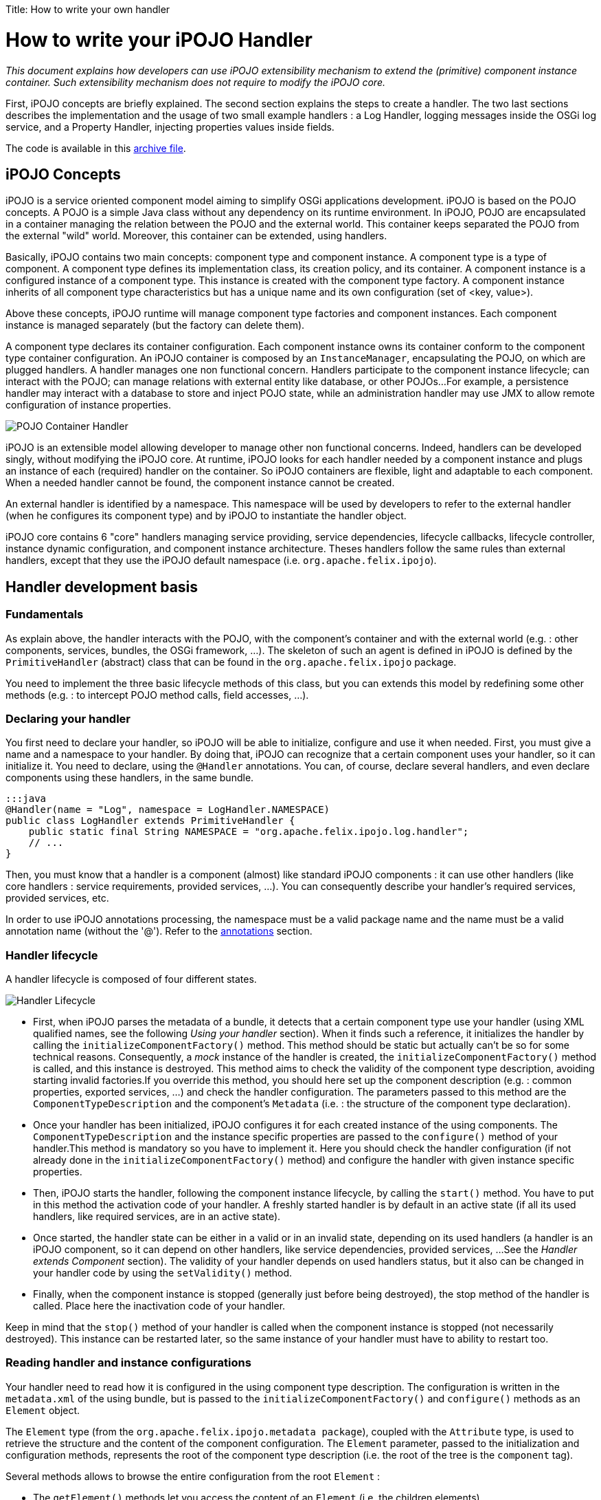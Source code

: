 :doctype: book

Title: How to write your own handler

= How to write your iPOJO Handler

_This document explains how developers can use iPOJO extensibility mechanism to extend the (primitive) component instance container.
Such extensibility mechanism does not require to modify the iPOJO core._

[TOC]

First, iPOJO concepts are briefly explained.
The second section explains the steps to create a handler.
The two last sections describes the implementation and the usage of two small example handlers : a Log Handler, logging messages inside the OSGi log service, and a Property Handler, injecting properties values inside fields.

The code is available in this link:ipojo-handler-tutorial-project.zip[archive file].

== iPOJO Concepts

iPOJO is a service oriented component model aiming to simplify OSGi applications development.
iPOJO is based on the POJO concepts.
A POJO is a simple Java class without any dependency on its runtime environment.
In iPOJO, POJO are encapsulated in a container managing the relation between the POJO and the external world.
This container keeps separated the POJO from the external "wild" world.
Moreover, this container can be extended, using handlers.

Basically, iPOJO contains two main concepts: component type and component instance.
A component type is a type of component.
A component type defines its implementation class, its creation policy, and its container.
A component instance is a configured instance of a component type.
This instance is created with the component type factory.
A component instance inherits of all component type characteristics but has a unique name and its own configuration (set of <key, value>).

Above these concepts, iPOJO runtime will manage component type factories and component instances.
Each component instance is managed separately (but the factory can delete them).

A component type declares its container configuration.
Each component instance owns its container conform to the component type container configuration.
An iPOJO container is composed by an `InstanceManager`, encapsulating the POJO, on which are plugged handlers.
A handler manages one non functional concern.
Handlers participate to the component instance lifecycle;
can interact with the POJO;
can manage relations with external entity like database, or other POJOs...
For example, a persistence handler may interact with a database to store and inject POJO state, while an administration handler may use JMX to allow remote configuration of instance properties.

image::POJO-Container-Handler.png[]

iPOJO is an extensible model allowing developer to manage other non functional concerns.
Indeed, handlers can be developed singly, without modifying the iPOJO core.
At runtime, iPOJO looks for each handler needed by a component instance and plugs an instance of each (required) handler on the container.
So iPOJO containers are flexible, light and adaptable to each component.
When a needed handler cannot be found, the component instance cannot be created.

An external handler is identified by a namespace.
This namespace will be used by developers to refer to the external handler (when he configures its component type) and by iPOJO to instantiate the handler object.

iPOJO core contains 6 "core" handlers managing service providing, service dependencies, lifecycle callbacks, lifecycle controller, instance dynamic configuration, and component instance architecture.
Theses handlers follow the same rules than external handlers, except that they use the iPOJO default namespace (i.e.
`org.apache.felix.ipojo`).

== Handler development basis

=== Fundamentals

As explain above, the handler interacts with the POJO, with the component's container and with the external world (e.g.
: other components, services, bundles, the OSGi framework, ...).
The skeleton of such an agent is defined in iPOJO is defined by the `PrimitiveHandler` (abstract) class that can be found in the `org.apache.felix.ipojo` package.

You need to implement the three basic lifecycle methods of this class, but you can extends this model by redefining some other methods (e.g.
: to intercept POJO method calls, field accesses, ...).

=== Declaring your handler

You first need to declare your handler, so iPOJO will be able to initialize, configure and use it when needed.
First, you must give a name and a namespace to your handler.
By doing that, iPOJO can recognize that a certain component uses your handler, so it can initialize it.
You need to declare, using the `@Handler` annotations.
You can, of course, declare several handlers, and even declare components using these handlers, in the same bundle.

 :::java
 @Handler(name = "Log", namespace = LogHandler.NAMESPACE)
 public class LogHandler extends PrimitiveHandler {
     public static final String NAMESPACE = "org.apache.felix.ipojo.log.handler";
     // ...
 }

Then, you must know that a handler is a component (almost) like standard iPOJO components : it can use other handlers (like core handlers : service requirements, provided services, ...).
You can consequently describe your handler's required services, provided services, etc.

In order to use iPOJO annotations processing, the namespace must be a valid package name and the name must be a valid annotation name (without the '@').
Refer to the <<annotations,annotations>> section.

=== Handler lifecycle

A handler lifecycle is composed of four different states.

image::Handler-Lifecycle.png[]

* First, when iPOJO parses the metadata of a bundle, it detects that a certain component type use your handler (using XML qualified names, see the following _Using your handler_ section).
When it finds such a reference, it initializes the handler by calling the `initializeComponentFactory()` method.
This method should be static but actually can't be so for some technical reasons.
Consequently, a _mock_ instance of the handler is created, the `initializeComponentFactory()` method is called, and this instance is destroyed.
This method aims to check the validity of the component type description, avoiding starting invalid factories.If you override this method, you should here set up the component description (e.g.
: common properties, exported services, ...) and check the handler configuration.
The parameters passed to this method are the `ComponentTypeDescription` and the component's `Metadata` (i.e.
: the structure of the component type declaration).
* Once your handler has been initialized, iPOJO configures it for each created instance of the using components.
The `ComponentTypeDescription` and the instance specific properties are passed to the `configure()` method of your handler.This method is mandatory so you have to implement it.
Here you should check the handler configuration (if not already done in the `initializeComponentFactory()` method) and configure the handler with given instance specific properties.
* Then, iPOJO starts the handler, following the component instance lifecycle, by calling the `start()` method.
You have to put in this method the activation code of your handler.
A freshly started handler is by default in an active state (if all its used handlers, like required services, are in an active state).
* Once started, the handler state can be either in a valid or in an invalid state, depending on its used handlers (a handler is an iPOJO component, so it can depend on other handlers, like service dependencies, provided services, ...
See the _Handler extends Component_ section).
The validity of your handler depends on used handlers status, but it also can be changed in your handler code by using the `setValidity()` method.
* Finally, when the component instance is stopped (generally just before being destroyed), the stop method of the handler is called.
Place here the inactivation code of your handler.

Keep in mind that the `stop()` method of your handler is called when the component instance is stopped (not necessarily destroyed).
This instance can be restarted later, so the same instance of your handler must have to ability to restart too.

=== Reading handler and instance configurations

Your handler need to read how it is configured in the using component type description.
The configuration is written in the `metadata.xml` of the using bundle, but is passed to the `initializeComponentFactory()` and `configure()` methods as an `Element` object.

The `Element` type (from the `org.apache.felix.ipojo.metadata package`), coupled with the `Attribute` type, is used to retrieve the structure and the content of the component configuration.
The `Element` parameter, passed to the initialization and configuration methods, represents the root of the component type description (i.e.
the root of the tree is the `component` tag).

Several methods allows to browse the entire configuration from the root `Element` :

* The `getElement()` methods let you access the content of an `Element` (i.e.
the children elements)
* The `getAttribute()` methods allows you to access the attributes of an `Element`.
* The `containsElement()` and `containsAttribute()` methods test the presence of a child-element or an attribute in an `Element`.

_Note :_ As described in the <<description,description>> section, a name and a namespace are associated to each handler.
To safely retrieve the configuration of this handler from the component metadata, you can take inspiration from the following snippet (the `componentMetadata` variable is the component root `Element` passed to the `initializeComponentFactory()` and `configure()` methods) :

 :::java
 Element[] log_elements = metadata.getElements("log", NAMESPACE);

For example, the log handler provided in the archive file has the following configure method:

....
:::java
/**
 * Parses the component's metadata to retrieve the log level in which we log messages.
 *
 * @param metadata      component's metadata
 * @param configuration instance configuration (unused in this example)
 * @throws ConfigurationException the configuration is inconsistent
 */
@Override
public void configure(Element metadata, Dictionary configuration) throws ConfigurationException {
    // First parse the metadata to check if the log handler logLevel

    // Get all Namespace:log element from the metadata
    Element[] log_elements = metadata.getElements("log", NAMESPACE);

    // If an element match, parse the logLevel attribute of the first found element
    if (log_elements[0].containsAttribute("level")) {
        String l = log_elements[0].getAttribute("level");
        if (l.equalsIgnoreCase("info")) {
            logLevel = LogService.LOG_INFO;
        } else if (l.equalsIgnoreCase("error")) {
            logLevel = LogService.LOG_ERROR;
        } else if (l.equalsIgnoreCase("warning")) {
            logLevel = LogService.LOG_WARNING;
        }
    }

    instanceManager = getInstanceManager();
}
....

You can also access instance configuration (properties defined in the `instance` tag).
The instance properties are directly passed, as a `Dictionary,` to the `configure()` method.
With these properties, you can easily allow instances to override some component fixed configuration.
The property handler given in the archive file extract the location of the loaded properties file from the instance configuration:

 :::java
 // Look if the instance overrides file location :
 String instanceFile = (String) configuration.get("properties.file");
 if (instanceFile != null) {
     m_file = instanceFile;
 }

=== Interacting with the POJO

One of the most interesting features of an handler is the ability to interact with the component's POJO.
Indeed, you can intercept method calls and returns, inject values in the POJO's fields...

The `getPojoMetadata()` method of the PrimitiveHandler class lets you access the structure of the POJO (represented by the `PojoMetadata` type) without having to use (slow) reflection.
It allows you to list all fields and methods of the POJO, and get informations about implemented interfaces and the super-class.
The `PojoMetadata` class implements the following operations :

* The `getInterfaces()` method returns the list of implemented interfaces, while the `isInterfaceImplemented()` methods test if a given interface is implemented by the POJO.
* The `getSuperClass()` method returns the name of the class extended by the POJO (or `null` instead of `java.lang.Object`).
* The `getField()` methods lets you access the fields of the POJO.
The returned object is a `FieldMetadata` that provides information about a particular field inside the POJO.
* The `getMethod()` methods lets you access the methods of the POJO.
The returned object is a `MethodMetadata` that provides information about a particular method in the POJO.

Once you've retrieved informations about the POJO structure, you can interact with it, via the `InstanceManager`, accessible in your handler by the `getInstanceManager()` method.
It allows you to register interceptors, that are called before and after POJO method calls or field accesses.

The property handler is registering field interceptors on injected properties:

....
:::java
//First get Pojo Metadata metadata :
PojoMetadata pojoMeta = getPojoMetadata();
Enumeration e = m_properties.keys();
while (e.hasMoreElements()) {
    String field = (String) e.nextElement();
    FieldMetadata fm = pojoMeta.getField(field);

    if (fm == null) { // The field does not exist
        throw new ConfigurationException("The field " + field + " is declared in the properties file but does not exist in the pojo");
    }

    // Then check that the field is a String field
    if (!fm.getFieldType().equals(String.class.getName())) {
        throw new ConfigurationException("The field " + field + " exists in the pojo, but is not a String");
    }

    // All checks are ok, register the interceptor.
    getInstanceManager().register(fm, this);
}
....

The InstanceManager manages the component instance attached to your handler instance.
Thus, it can't be available in the `initializeComponentFactory()` because this method is run before the creation of any component instance.

You need to implement some of the following methods to intercept fields accesses :

* The `void onSet(Object pojo, String fieldName, Object value)` method: This method is called each time a field of the POJO is assigned.
The first parameter is the instance of the concerned POJO, the second is the name of the accessed field and the third is the value assigned to the POJO's field.
If the field type is a primitive type, this method receives the boxed object.
* The `Object onGet(Object pojo, String fieldName, Object value)` method : This method is called each time a field of the POJO is read.
The first parameter is the instance of the concerned POJO, the second is the name of the accessed field and the third is the actual value of the POJO's field.
If the field type is a primitive type, this method receives the boxed object.
The returned object is the value the intercepted read process will return.
It's the standard way to inject a value in the field : returning a specific object whatever the field really contains.

The property handler contains the following ``onGetz and ``onSet` methods:

....
:::java
/**
 * This method is called at each time the pojo 'get' a listened field. The method return the stored value.
 * @param pojo : pojo object getting the field
 * @param field : field name.
 * @param o : previous value.
 * @return the stored value.
 */
public Object onGet(Object pojo, String field, Object o) {
    // When the pojo requires a value for a managed field, this method is invoked.
    // So, we have just to return the stored value.
    return m_properties.get(field);
}

/**
 * This method is called at each time the pojo 'set' a listened field. This method updates the local properties.
 * @param pojo : pojo object setting the field
 * @param field : field name
 * @param newvalue : new value
 */
public void onSet(Object pojo, String field, Object newvalue) {
    // When the pojo set a value to a managed field, this method is invoked.
    // So, we update the stored value.
    m_properties.put(field, newvalue);
}
....

You need to implements some of the following methods to intercept methods accesses.
When these methods are called, the first parameter is the POJO's instance on which the intercepted method is called and the second parameter contains the descriptor of the called method.

* The `void onEntry(Object pojo, Member method, Object[] args)` method: This method is called before the execution of an intercepted method.
The third parameter is the list of parameters with which the method have been called.
The method is executed just after the execution of the `onEntry()` callback.
* The `void onExit(Object pojo, Member method, Object returnedObj)` method: This method is called right after the successful execution of an intercepted method.
The third parameter is the value returned by the method (or `null` if the method return type is `void`).
This value must not be modified.
* The `void onError(Object pojo, Member method, Throwable throwable)` method: This method is called right after the unexpected return of an intercepted method (i.e.
when an uncaught exception occurred).
The third parameter is the thrown object that caused the method termination.
* The `void onFinally(Object pojo, Member method)` method: This method is called after the termination of an intercepted method (expected or not), after the call of the `onExit()` or `onError()` callback.

The `InstanceManager` has to know your handler wants to intercept fields or methods access, otherwise the implemented callbacks won't be called.
Thus you need to register each field and method you want to intercept, so the `InstanceManager` will call the appropriated callbacks when the specified field or method is accessed :

The `PrimitiveHandler` abstract class implements the `FieldInterceptor` and `MethodInterceptor` interfaces, which declares the methods described just above.
You can create your own interceptor class (implementing one or both of these interfaces) and give it to the `InstanceManager` register method instead of the handler object itself.

=== Using your handler

Once your handler has been declared, you can use it in iPOJO components.
To do so, you first have to be bound to your handler's namespace (using standard XML namespace declaration).
Then you can configure the handler in your components type description.
An example of bundle's `metadata.xml` declaring components using the handler is shown hereafter :

 :::xml
 <ipojo xmlns:your-shortcut="the.namespace.of.your.handler">
     ...
     <component className="your.component.class">
         ...
         <your-shortcut:HandlerName param1="value1" ...>
             <!--
             Configuration of your handler for
             this component type
              -->
         </your-shortcut:HandlerName>
         ...
     </component>
     ...
 </ipojo>

Obviously, you probably want to use annotations.
You just have to provide the annotation classes: `handler_namespace.handler_element`.
For instance, the log handler provides the `org.apache.felix.ipojo.log.handler.Log` annotation:

....
:::java
package org.apache.felix.ipojo.log.handler;

/**
 * The annotation used to configure the LogHandler.
 */
public @interface Log {

    public enum Level {
        INFO, ERROR, WARNING
    }

    /**
     * @return the log level
     */
    Level level();
}
....

The remainder of this document describes two examples of handlers:

* A log handler logging messages in the OSGi Log Service
* A properties handler reading a property files to configure POJO field

== Log Handler example

This section describes how to create a simple handler.
This handler logs a message in the _OSGi Log Service_ (if present) when the component instance state changes.

=== Handler metadata

The handler namespace is `org.apache.felix.ipojo.log.handler.LogHandler`.
It is also the name of the handler implementation class.
You can note that the handler has an optional dependency on a OSGi log service.

....
:::java
// Declare a handler.
@Handler(name = "Log", namespace = LogHandler.NAMESPACE)
public class LogHandler extends PrimitiveHandler {

    public static final String NAMESPACE = "org.apache.felix.ipojo.log.handler";

    // Handlers are iPOJO components, so can use service dependencies
    @Requires(optional = true, nullable = false)
    LogService log;
    private InstanceManager instanceManager;
    private int logLevel;

//...
....

=== Handler implementation

The handler needs to override following methods:

* `configure` : to parse the metadata and load the properties file
* `stateChanged` : to log messages when the instance state changes.

==== LogHandler class

The handler is implemented inside the `LogHandler` class in the `org.apache.felix.ipojo.handler.log` package.
This class extends the `org.apache.felix.ipojo.PrimitiveHandler` class.
The handler needs to be notified when component instances becomes valid or invalid, thus it implements the `InstanceStateListener` interface.

==== Configure Method

This method reads the component description and configures the handler.
Then, the handler registers itself to the instance manager to be informed of the component's validity changes.

....
:::java
/**
 * Parses the component's metadata to retrieve the log level in which we log messages.
 *
 * @param metadata      component's metadata
 * @param configuration instance configuration (unused in this example)
 * @throws ConfigurationException the configuration is inconsistent
 */
@Override
public void configure(Element metadata, Dictionary configuration) throws ConfigurationException {
    // First parse the metadata to check if the log handler logLevel

    // Get all Namespace:log element from the metadata
    Element[] log_elements = metadata.getElements("log", NAMESPACE);

    // If an element match, parse the logLevel attribute of the first found element
    if (log_elements[0].containsAttribute("level")) {
        String l = log_elements[0].getAttribute("level");
        if (l.equalsIgnoreCase("info")) {
            logLevel = LogService.LOG_INFO;
        } else if (l.equalsIgnoreCase("error")) {
            logLevel = LogService.LOG_ERROR;
        } else if (l.equalsIgnoreCase("warning")) {
            logLevel = LogService.LOG_WARNING;
        }
    }

    instanceManager = getInstanceManager();
}
....

==== StateChanged Method

This method is called by the instance manager to notify that the component instance state changes.
The handler needs to log a message containing the new state.

 :::java
 /**
  * Logging messages when the instance state is changing
  *
  * @param state the new state
  */
 public void stateChanged(int state) {
     if (log != null) {
         if (state == InstanceManager.VALID) {
             System.out.println("The component instance " + instanceManager.getInstanceName() + " becomes valid");
             log.log(logLevel, "The component instance " + instanceManager.getInstanceName() + " becomes valid");
         }
         if (state == InstanceManager.INVALID) {
             System.out.println("The component instance " + instanceManager.getInstanceName() + " becomes invalid");
             log.log(logLevel, "The component instance " + instanceManager.getInstanceName() + " becomes invalid");
         }
     }
 }

=== Start and Stop

The handler also contains two methods called by the instance manager when the underlying instance starts and stops.

....
:::java
/**
 * The instance is starting.
 */
public void start() {
    if (log != null) {
        log.log(logLevel, "The component instance " + instanceManager.getInstanceName() + " is starting");
    }
}

/**
 * The instance is stopping.
 */
public void stop() {
    if (log != null) {
        log.log(logLevel, "The component instance " + instanceManager.getInstanceName() + " is stopping");
    }
}
....

== Handler packaging

This handler needs to be packaged inside an iPOJO bundle.
The bundle will import the `org.apache.felix.ipojo`, `org.osgi.framework` and `org.osgi.service.log` packages.

=== Handler usage

To use this handler, a component use the `Log` annotation, with a level attribute.
This level attribute's value can be `"error"`, `"warning"` or `"info"`.
Here is an usage example:

....
:::java
package org.apache.felix.ipojo.log.handler.example;

import org.apache.felix.ipojo.annotations.*;
import org.apache.felix.ipojo.foo.FooService;
import org.apache.felix.ipojo.log.handler.Log;

@Component(immediate = true)
@Log(level = Log.Level.INFO) // We configure the handler.
@Instantiate(name = "my.simple.consumer")
public class SimpleComponent {

    @Requires
    FooService fs;

    @Validate
    public void starting() {
        System.out.println("Starting...");
        fs.foo();
    }

    @Invalidate
    public void stopping() {
        System.out.println("Stopping...");
    }
}
....

=== Playing with the handler

The archive contains a project named `Log-Handler-In-Felix`, which once built, provides a Felix framework with all the bundles deployed.

Unzip the archive, and build the whole project using Maven: `mvn clean install`.
It builds the log handler and the property handler.
Then navigate to the felix-framework-VERSION directory:

 :::sh
 mvn clean install
 #...
 cd Log-Handler-In-Felix/target/felix-framework-4.2.1/
 java -jar bin/felix.jar

Once you have launched Felix, you get the Gogo Shell prompt:

....
:::sh
Starting...
Foo
The component instance my.simple.consumer becomes valid
____________________________
Welcome to Apache Felix Gogo

g! lb
START LEVEL 1
   ID|State      |Level|Name
    0|Active     |    0|System Bundle (4.2.1)
    1|Active     |    1|Apache Felix Bundle Repository (1.6.6)
    2|Active     |    1|Apache Felix Gogo Command (0.12.0)
    3|Active     |    1|Apache Felix Gogo Runtime (0.10.0)
    4|Active     |    1|Apache Felix Gogo Shell (0.10.0)
    5|Active     |    1|Apache Felix iPOJO (1.8.6)
    6|Active     |    1|Apache Felix iPOJO Gogo Command (1.0.1)
    7|Active     |    1|iPOJO Log Handler Consumer (1.9.0.SNAPSHOT)
    8|Active     |    1|iPOJO Foo Service (1.9.0.SNAPSHOT)
    9|Active     |    1|iPOJO Log Handler (1.9.0.SNAPSHOT)
   10|Active     |    1|Apache Felix Log Service (1.0.1)
g!
....

You can already see some of the messages printed by the handler (`The component instance my.simple.consumer becomes valid`).
To see more message, stop and start the Foo Service bundle:

 :::sh
 g! stop 8
 The component instance my.simple.consumer becomes invalid
 Stopping...
 g! start 8
 g! Starting...
 Foo
 The component instance my.simple.consumer becomes valid

By stopping the Foo service bundle, you withdrew the foo service from the service registry making our component invalid (and unhappy).
The handler is notified of the new state and logs a message.
When the bundle restarts, the service is republished.
So the instance becomes valid again.
The handler is notified and logs another message.

== Properties Handler example

This section presents a second handler.
This handler loads a property file containing field name and initial value.
Then it injects and maintains these values inside POJO fields.
In this example, only String values are managed.

This handler is always valid, so do not participate to the component instance lifecycle.
Moreover, the handler does not need to be notified when the component instance state changed.
But, it need to be notified when POJO fields need a value or change their value.

=== Handler implementation

The handler needs to override following methods:

* `configure` : to parse the metadata and load the properties file
* `stop` : to store the properties
* `onGet` : to inject a values inside a field
* `onSet` : to obtain the new field value

==== PropertiesHandler class

The handler is implemented by the `PropertiesHandler` class present in the `org.apache.felix.ipojo.properties.handler` package.
The class has several fields:

* The properties to maintain (`m_properties`)
* The properties file name (`m_file`)

NOTE: the file name is the absolute path on the local machine of the file.

....
:::java
/**
 * This handler load a properties file containing property value.
 * The handler injects this values inside fields. When stopped the handler stores updated value inside the file. The
 * properties file contains <pre>field-name : field-value</pre> (field-value are strings)
 *
 * Instances can override file locations by setting the {@literal properties.file} property.
 *
 * @author <a href="mailto:dev@felix.apache.org">Felix Project Team</a>
 */
@Handler(name="properties", namespace = PropertiesHandler.NAMESPACE)
public class PropertiesHandler extends PrimitiveHandler {

    /**
     * The Handler namespace.
     */
    public static final String NAMESPACE = "org.apache.felix.ipojo.handler.properties";

    /**
     * The loaded properties.
     */
    private Properties m_properties = new Properties();

    /**
     * The properties file location, configured in the component's metadata.
     */
    private String m_file;
....

==== Configure Method

This method begins by parsing the component type metadata.
The handler needs a properties element from its namespace.
According to the result, the configure method can return immediately or parse the file attribute (to get the properties file path).
Then, it builds a field list (String array) to register to field notification.
By registering with a field array, the handler is going to be notified of field access.

....
:::java
/**
 * This method is the first to be invoked.
 * This method aims to configure the handler. It receives the component type metadata and the instance
 * configuration. The method parses given metadata and registers fields to inject.
 *
 * Step 3 : when the instance configuration contains the properties.file property, it overrides the properties file location.
 *
 * @param metadata : component type metadata
 * @param configuration : instance description
 * @throws ConfigurationException : the configuration of the handler has failed.
 */
@SuppressWarnings("unchecked")
public void configure(Element metadata, Dictionary configuration) throws ConfigurationException {
    // Get all elements to configure the handler
    Element[] elem = metadata.getElements("properties", NAMESPACE);

    switch (elem.length) {
        case 0:
            // No matching element in metadata, throw a configuration error.
            // It actually happen only if you force the handler to be plugged.
            throw new ConfigurationException("No properties found");
        case 1:
            // One 'properties' found, get attributes.
            m_file = elem[0].getAttribute("file");
            if (m_file == null) {
                // if file is null, throw a configuration error.
                throw new ConfigurationException("Malformed properties element : file attribute must be set");
            }
            break;
        default:
            // To simplify we handle only one properties element.
            throw new ConfigurationException("Only one properties element is supported");
    }

    // Look if the instance overrides file location :
    String instanceFile = (String) configuration.get("properties.file");
    if (instanceFile != null) {
        m_file = instanceFile;
    }

    // Load properties
    try {
        loadProperties();
    } catch (IOException e) {
        throw new ConfigurationException("Error when reading the " + m_file + " file : " + e.getMessage());
    }

    // Register fields
    // By convention, properties file entry are field name, so look for each property to get field list.

    //First get Pojo Metadata metadata :
    PojoMetadata pojoMeta = getPojoMetadata();
    Enumeration e = m_properties.keys();
    while (e.hasMoreElements()) {
        String field = (String) e.nextElement();
        FieldMetadata fm = pojoMeta.getField(field);

        if (fm == null) { // The field does not exist
            throw new ConfigurationException("The field " + field + " is declared in the properties file but does not exist in the pojo");
        }

        // Then check that the field is a String field
        if (!fm.getFieldType().equals(String.class.getName())) {
            throw new ConfigurationException("The field " + field + " exists in the pojo, but is not a String");
        }

        // All checks are ok, register the interceptor.
        getInstanceManager().register(fm, this);
    }
}
....

Notice that the handler is using the instance configuration.
So instances can set their own file location using the `properties.file` property.

==== The start and stop methods

The start method does nothing, but needs to be implemented.

 :::java
 public void start() {}

The stop method stores properties inside the properties file.

 :::java
 public void stop() {
     try {
         saveProperties();
     } catch (IOException e) {
         // Log an error message by using the iPOJO logger
         error("Cannot read the file : " + m_file, e);
     }
     m_properties = null;
 }

==== onGet and onSet methods

The onGet method is called when the POJO need a field value.
When called, the method needs to return the stored value.The onSet method is called when the POJO modifies a field value.
If the new value if null, the handler will remove this properties from the property list.

....
:::java
public Object onGet(Object pojo, String field, Object o) {
    // When the pojo requires a value for a managed field,
    // this method is invoked.
    // So, we have just to return the stored value.
    return m_properties.get(field);
}

public void onSet(Object pojo, String field, Object newvalue) {
    // When the pojo set a value to a managed field,
    // this method is invoked.
    // So, we update the stored value.
    m_properties.put(field, newvalue);
}
....

=== Creating the annotation

The handler provides an annotation to ease its use:

....
:::java
package org.apache.felix.ipojo.handler.properties;

/**
 * The Properties annotation.
 * This annotation may be used in POJO class to used the Property handler.
 * @author <a href="mailto:dev@felix.apache.org">Felix Project Team</a>
 */
public @interface Properties {

    /**
     * Returns the property file used by the handler.
     */
    String file();

}
....

=== Handler packaging

This handler needs to be inside a bundle importing the `org.apache.felix.ipojo` packages and exporting the `org.apache.felix.ipojo.properties.handler` package.

=== Playing with the handler

As for the log handler , the archive contains a felix distribution with all bundles deployed.

 :::sh
 cd Property-Handler-In-Felix/target/felix-framework-4.2.1/
 java -jar bin/felix.jar

In Gogo you immediately see the loaded properties:

 :::sh
 -- listing properties --
 property2="bbb"
 property1="aaa"
 PropertiesTester is starting ...
 Property 1 : "aaa"
 Property 2 : "bbb"
 Update properties
 -- listing properties --
 property2="bbb"
 property1="aaa"
 PropertiesTester is starting ...
 Property 1 : "aaa"
 Property 2 : "bbb"
 Update properties
 ____________________________
 Welcome to Apache Felix Gogo
 g!

In this example, we have two instances of the same component type loading different properties files.
The first instance loads the default properties file.
The second one is configured to read another one.
This configuraiton is given in the instance configuration:

 :::xml
 <ipojo>
     <!-- Declare an instance illustrating instance configuration -->
     <instance component="PropertiesTester"
         name="instance-using-properties-i1">
         <property name="props.file"
             value="props\properties-i1.properties" />
     </instance>
 </ipojo>

== Advanced topics

=== Handler reconfiguration

iPOJO has the ability to reconfigure component instances while they are running.
When instances are reconfigured, their used handler need to update their configuration (if they support such an operation).
To do so, reconfigurable handlers must override the `reconfigure()` method, which notify the concerned handlers of the new instance configuration (represented as a `Dictionary`).

+++<a name="description">++++++</a>+++

=== Describing your handler

Handlers have the possibility to describe their state, overriding the `getDescription()` method and the `HandlerDescription` class.
By default, only the handler's name and validity are displayed in component instance's description (informations displayed by the (`arch -instance an.instance.name` command).
The standard way to add description to your handler is shown hereafter :

 :::java
 public class YourHandler extends PrimitiveHandler {
     ...
     // Method returning the handler description.
     public HandlerDescription getDescription() {
         return new YourHandlerDescription(this);
     }

     ...

     private class YourHandlerDescription extends HandlerDescription {
         public Description(PrimitiveHandler h) { super(h); }

         // Method returning the custom description of this handler.
         public Element getHandlerInfo() {
              // Needed to get the root description element.
              Element elem = super.getHandlerInfo();
              // Add here attributes and sub-elements
              // into the root description element.
              // Example : elem.addAttribute(new Attribute("param", "value"));
              Element subElement = new Element("subElement", "");
              subElement.addAttribute(new Attribute("subParam", "subValue"));
              elem.addElement(subElement);
              ...
              return elem;
        }
    }
 }

+++<a name="annotations">++++++</a>+++

== Handler's annotations

Your handle can also provide annotations.
Annotations will allows users to configure the Handler from the source code (avoiding XML edition).
iPOJO supports annotation of external handlers.
Indeed, it detects annotations and re-creates the `Element-Attribute` structure.
So, first, external Handler annotations _MUST_ follow some principles:

* The annotation package must be the Handler namespace
* The annotation name must be the Handler name
* The package must contain either the 'ipojo' or the 'handler' word.

So, when iPOJO detects the annotation, an Element is created with the annotation package as the `Element namespace` and the annotation name as the `Element name`.
Then, 'scalar' annotation attributes are mapped to Attribute.
Sub-annotations (annotation attribute) are mapped to sub-elements.
For example, the annotation for the property handler is:

....
:::java
package org.apache.felix.ipojo.properties.handler;

import java.lang.annotation.ElementType;
import java.lang.annotation.Target;

@Target(ElementType.TYPE)
public @interface Properties {

    String file();

}
....

This annotations is put on the {\{class}} element, and allows setting the property file:

 :::java
 @Component
 @Properties(file="/Users/clement/felix/properties/i1.properties")
 public class Example {
     ...
 }

However, your handler can also provide several annotations to represent Element and sub-elements.
Your annotations can also be placed on different code elements (Type, Field, Method).
In this case, to recreate the Element/Sub-Element hierarchy, iPOJO processes as following:

* The first annotation of a package `P` is processed by creating the root Element (component sub-element).
* All others annotations of the package `P` are processed as sub-element of the previously created Element.

For example, the following code:

....
:::java
import org.apache.felix.ipojo.annotations.Component;
import org.apache.felix.ipojo.handlers.jmx.Config;
import org.apache.felix.ipojo.handlers.jmx.Method;
import org.apache.felix.ipojo.handlers.jmx.Property;

@Component
@Config(domain="my-domain", usesMOSGi=false) // External handler annotation
public class JMXSimple {

    @Property(name="prop", notification=true, rights="w") //External handler annotation
    String m_foo;

    @Method(description="set the foo prop") //External handler annotation
    public void setFoo(String mes) {
        System.out.println("Set foo to " + mes);
        m_foo = mes;
    }

    @Method(description="get the foo prop") //External handler annotation
    public String getFoo() {
        return m_foo;
    }
}
....

will be translated to:

 :::sh
 component {
     $classname="org.apache.felix.ipojo.test.scenarios.component.jmx.JMXSimple"
     $public="true" $name="org.apache.felix.ipojo.test.scenarios.component.jmx.JMXSimple"
     org.apache.felix.ipojo.handlers.jmx:config {
         $usesmosgi="false" $domain="my-domain"
         org.apache.felix.ipojo.handlers.jmx:property {
             $rights="w" $notification="true" $field="m_foo" $name="prop" }
         org.apache.felix.ipojo.handlers.jmx:method {
             $description="set the foo prop" $method="setFoo" }
         org.apache.felix.ipojo.handlers.jmx:method {
             $description="get the foo prop" $method="getFoo" }
     }
 }

NOTE: To customize this hierarchy, you can also use the `id/parent` annotation attributse.
The id attribute is used to refer to an Element.
An annotation with a `parent` (targeting an `id`) attribute will be processed as a sub-element of the Element identified by the given `id`.

+++<a name="schemas">++++++</a>+++

== Handler's XSD

Coming soon...

== Conclusion

In this document, we present how-to develop handler for your components.
We describe two small examples : a log handler and a properties handler.
These handlers are plugged on (primitive) instance.
However, it is possible to extends `CompositeHandler` too to customize the composition model.

If you develop handler and you want to share it, feel free to contact us by sending a mail on the Felix mailing list.
